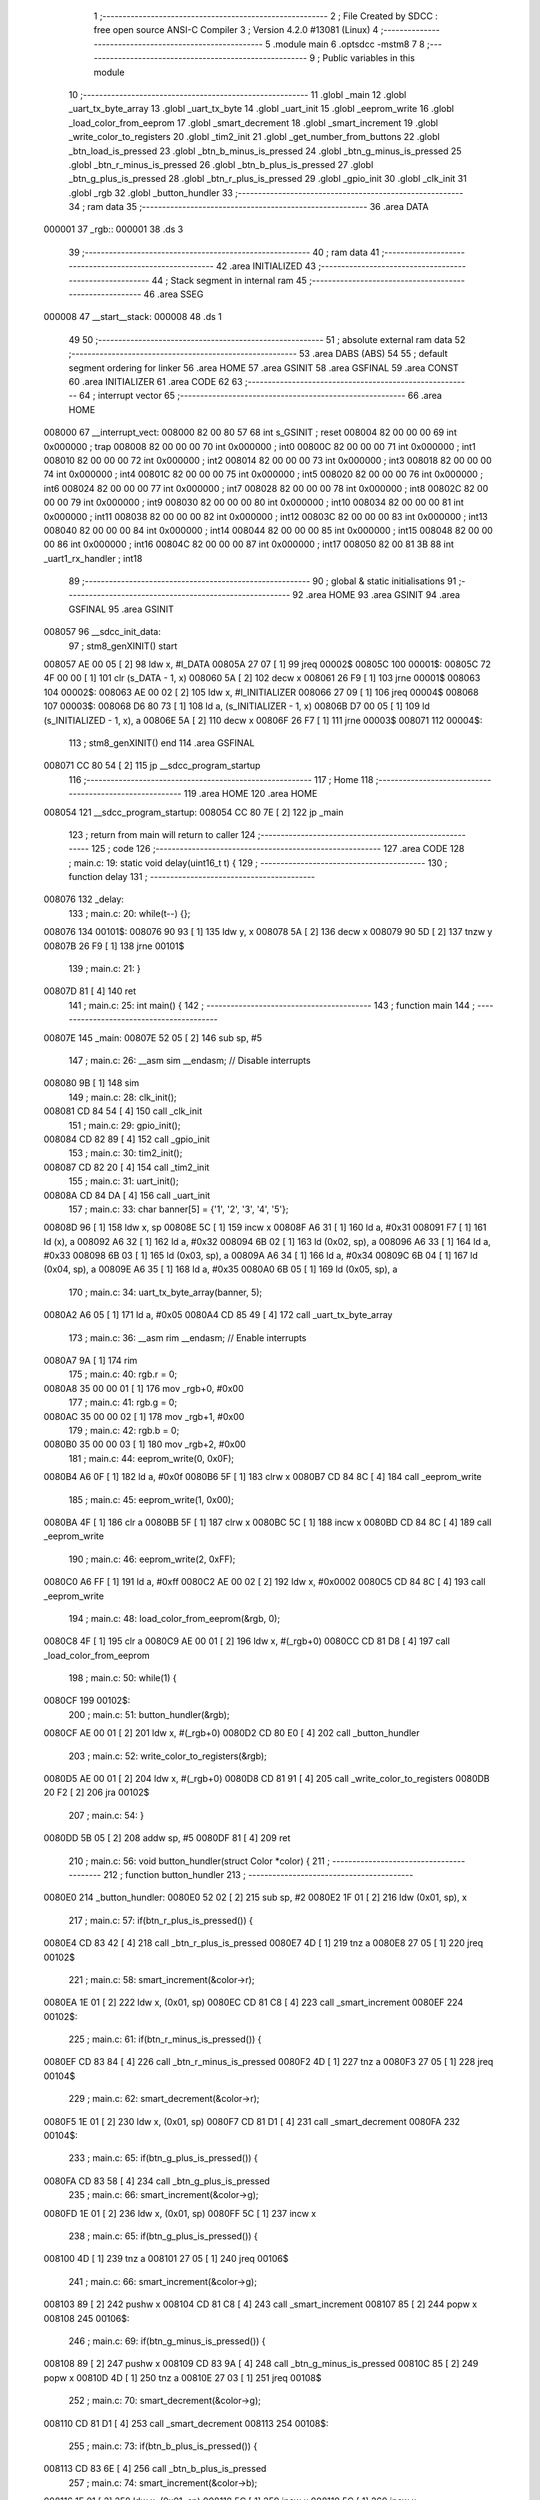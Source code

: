                                       1 ;--------------------------------------------------------
                                      2 ; File Created by SDCC : free open source ANSI-C Compiler
                                      3 ; Version 4.2.0 #13081 (Linux)
                                      4 ;--------------------------------------------------------
                                      5 	.module main
                                      6 	.optsdcc -mstm8
                                      7 	
                                      8 ;--------------------------------------------------------
                                      9 ; Public variables in this module
                                     10 ;--------------------------------------------------------
                                     11 	.globl _main
                                     12 	.globl _uart_tx_byte_array
                                     13 	.globl _uart_tx_byte
                                     14 	.globl _uart_init
                                     15 	.globl _eeprom_write
                                     16 	.globl _load_color_from_eeprom
                                     17 	.globl _smart_decrement
                                     18 	.globl _smart_increment
                                     19 	.globl _write_color_to_registers
                                     20 	.globl _tim2_init
                                     21 	.globl _get_number_from_buttons
                                     22 	.globl _btn_load_is_pressed
                                     23 	.globl _btn_b_minus_is_pressed
                                     24 	.globl _btn_g_minus_is_pressed
                                     25 	.globl _btn_r_minus_is_pressed
                                     26 	.globl _btn_b_plus_is_pressed
                                     27 	.globl _btn_g_plus_is_pressed
                                     28 	.globl _btn_r_plus_is_pressed
                                     29 	.globl _gpio_init
                                     30 	.globl _clk_init
                                     31 	.globl _rgb
                                     32 	.globl _button_hundler
                                     33 ;--------------------------------------------------------
                                     34 ; ram data
                                     35 ;--------------------------------------------------------
                                     36 	.area DATA
      000001                         37 _rgb::
      000001                         38 	.ds 3
                                     39 ;--------------------------------------------------------
                                     40 ; ram data
                                     41 ;--------------------------------------------------------
                                     42 	.area INITIALIZED
                                     43 ;--------------------------------------------------------
                                     44 ; Stack segment in internal ram
                                     45 ;--------------------------------------------------------
                                     46 	.area	SSEG
      000008                         47 __start__stack:
      000008                         48 	.ds	1
                                     49 
                                     50 ;--------------------------------------------------------
                                     51 ; absolute external ram data
                                     52 ;--------------------------------------------------------
                                     53 	.area DABS (ABS)
                                     54 
                                     55 ; default segment ordering for linker
                                     56 	.area HOME
                                     57 	.area GSINIT
                                     58 	.area GSFINAL
                                     59 	.area CONST
                                     60 	.area INITIALIZER
                                     61 	.area CODE
                                     62 
                                     63 ;--------------------------------------------------------
                                     64 ; interrupt vector
                                     65 ;--------------------------------------------------------
                                     66 	.area HOME
      008000                         67 __interrupt_vect:
      008000 82 00 80 57             68 	int s_GSINIT ; reset
      008004 82 00 00 00             69 	int 0x000000 ; trap
      008008 82 00 00 00             70 	int 0x000000 ; int0
      00800C 82 00 00 00             71 	int 0x000000 ; int1
      008010 82 00 00 00             72 	int 0x000000 ; int2
      008014 82 00 00 00             73 	int 0x000000 ; int3
      008018 82 00 00 00             74 	int 0x000000 ; int4
      00801C 82 00 00 00             75 	int 0x000000 ; int5
      008020 82 00 00 00             76 	int 0x000000 ; int6
      008024 82 00 00 00             77 	int 0x000000 ; int7
      008028 82 00 00 00             78 	int 0x000000 ; int8
      00802C 82 00 00 00             79 	int 0x000000 ; int9
      008030 82 00 00 00             80 	int 0x000000 ; int10
      008034 82 00 00 00             81 	int 0x000000 ; int11
      008038 82 00 00 00             82 	int 0x000000 ; int12
      00803C 82 00 00 00             83 	int 0x000000 ; int13
      008040 82 00 00 00             84 	int 0x000000 ; int14
      008044 82 00 00 00             85 	int 0x000000 ; int15
      008048 82 00 00 00             86 	int 0x000000 ; int16
      00804C 82 00 00 00             87 	int 0x000000 ; int17
      008050 82 00 81 3B             88 	int _uart1_rx_handler ; int18
                                     89 ;--------------------------------------------------------
                                     90 ; global & static initialisations
                                     91 ;--------------------------------------------------------
                                     92 	.area HOME
                                     93 	.area GSINIT
                                     94 	.area GSFINAL
                                     95 	.area GSINIT
      008057                         96 __sdcc_init_data:
                                     97 ; stm8_genXINIT() start
      008057 AE 00 05         [ 2]   98 	ldw x, #l_DATA
      00805A 27 07            [ 1]   99 	jreq	00002$
      00805C                        100 00001$:
      00805C 72 4F 00 00      [ 1]  101 	clr (s_DATA - 1, x)
      008060 5A               [ 2]  102 	decw x
      008061 26 F9            [ 1]  103 	jrne	00001$
      008063                        104 00002$:
      008063 AE 00 02         [ 2]  105 	ldw	x, #l_INITIALIZER
      008066 27 09            [ 1]  106 	jreq	00004$
      008068                        107 00003$:
      008068 D6 80 73         [ 1]  108 	ld	a, (s_INITIALIZER - 1, x)
      00806B D7 00 05         [ 1]  109 	ld	(s_INITIALIZED - 1, x), a
      00806E 5A               [ 2]  110 	decw	x
      00806F 26 F7            [ 1]  111 	jrne	00003$
      008071                        112 00004$:
                                    113 ; stm8_genXINIT() end
                                    114 	.area GSFINAL
      008071 CC 80 54         [ 2]  115 	jp	__sdcc_program_startup
                                    116 ;--------------------------------------------------------
                                    117 ; Home
                                    118 ;--------------------------------------------------------
                                    119 	.area HOME
                                    120 	.area HOME
      008054                        121 __sdcc_program_startup:
      008054 CC 80 7E         [ 2]  122 	jp	_main
                                    123 ;	return from main will return to caller
                                    124 ;--------------------------------------------------------
                                    125 ; code
                                    126 ;--------------------------------------------------------
                                    127 	.area CODE
                                    128 ;	main.c: 19: static void delay(uint16_t t) {
                                    129 ;	-----------------------------------------
                                    130 ;	 function delay
                                    131 ;	-----------------------------------------
      008076                        132 _delay:
                                    133 ;	main.c: 20: while(t--) {};
      008076                        134 00101$:
      008076 90 93            [ 1]  135 	ldw	y, x
      008078 5A               [ 2]  136 	decw	x
      008079 90 5D            [ 2]  137 	tnzw	y
      00807B 26 F9            [ 1]  138 	jrne	00101$
                                    139 ;	main.c: 21: }
      00807D 81               [ 4]  140 	ret
                                    141 ;	main.c: 25: int main() {
                                    142 ;	-----------------------------------------
                                    143 ;	 function main
                                    144 ;	-----------------------------------------
      00807E                        145 _main:
      00807E 52 05            [ 2]  146 	sub	sp, #5
                                    147 ;	main.c: 26: __asm sim __endasm; // Disable interrupts
      008080 9B               [ 1]  148 	sim	
                                    149 ;	main.c: 28: clk_init();
      008081 CD 84 54         [ 4]  150 	call	_clk_init
                                    151 ;	main.c: 29: gpio_init();
      008084 CD 82 89         [ 4]  152 	call	_gpio_init
                                    153 ;	main.c: 30: tim2_init();
      008087 CD 82 20         [ 4]  154 	call	_tim2_init
                                    155 ;	main.c: 31: uart_init();
      00808A CD 84 DA         [ 4]  156 	call	_uart_init
                                    157 ;	main.c: 33: char banner[5] = {'1', '2', '3', '4', '5'};
      00808D 96               [ 1]  158 	ldw	x, sp
      00808E 5C               [ 1]  159 	incw	x
      00808F A6 31            [ 1]  160 	ld	a, #0x31
      008091 F7               [ 1]  161 	ld	(x), a
      008092 A6 32            [ 1]  162 	ld	a, #0x32
      008094 6B 02            [ 1]  163 	ld	(0x02, sp), a
      008096 A6 33            [ 1]  164 	ld	a, #0x33
      008098 6B 03            [ 1]  165 	ld	(0x03, sp), a
      00809A A6 34            [ 1]  166 	ld	a, #0x34
      00809C 6B 04            [ 1]  167 	ld	(0x04, sp), a
      00809E A6 35            [ 1]  168 	ld	a, #0x35
      0080A0 6B 05            [ 1]  169 	ld	(0x05, sp), a
                                    170 ;	main.c: 34: uart_tx_byte_array(banner, 5);
      0080A2 A6 05            [ 1]  171 	ld	a, #0x05
      0080A4 CD 85 49         [ 4]  172 	call	_uart_tx_byte_array
                                    173 ;	main.c: 36: __asm rim __endasm; // Enable interrupts
      0080A7 9A               [ 1]  174 	rim	
                                    175 ;	main.c: 40: rgb.r = 0;
      0080A8 35 00 00 01      [ 1]  176 	mov	_rgb+0, #0x00
                                    177 ;	main.c: 41: rgb.g = 0;
      0080AC 35 00 00 02      [ 1]  178 	mov	_rgb+1, #0x00
                                    179 ;	main.c: 42: rgb.b = 0;
      0080B0 35 00 00 03      [ 1]  180 	mov	_rgb+2, #0x00
                                    181 ;	main.c: 44: eeprom_write(0, 0x0F);
      0080B4 A6 0F            [ 1]  182 	ld	a, #0x0f
      0080B6 5F               [ 1]  183 	clrw	x
      0080B7 CD 84 8C         [ 4]  184 	call	_eeprom_write
                                    185 ;	main.c: 45: eeprom_write(1, 0x00);
      0080BA 4F               [ 1]  186 	clr	a
      0080BB 5F               [ 1]  187 	clrw	x
      0080BC 5C               [ 1]  188 	incw	x
      0080BD CD 84 8C         [ 4]  189 	call	_eeprom_write
                                    190 ;	main.c: 46: eeprom_write(2, 0xFF);
      0080C0 A6 FF            [ 1]  191 	ld	a, #0xff
      0080C2 AE 00 02         [ 2]  192 	ldw	x, #0x0002
      0080C5 CD 84 8C         [ 4]  193 	call	_eeprom_write
                                    194 ;	main.c: 48: load_color_from_eeprom(&rgb, 0);
      0080C8 4F               [ 1]  195 	clr	a
      0080C9 AE 00 01         [ 2]  196 	ldw	x, #(_rgb+0)
      0080CC CD 81 D8         [ 4]  197 	call	_load_color_from_eeprom
                                    198 ;	main.c: 50: while(1) {
      0080CF                        199 00102$:
                                    200 ;	main.c: 51: button_hundler(&rgb);
      0080CF AE 00 01         [ 2]  201 	ldw	x, #(_rgb+0)
      0080D2 CD 80 E0         [ 4]  202 	call	_button_hundler
                                    203 ;	main.c: 52: write_color_to_registers(&rgb);
      0080D5 AE 00 01         [ 2]  204 	ldw	x, #(_rgb+0)
      0080D8 CD 81 91         [ 4]  205 	call	_write_color_to_registers
      0080DB 20 F2            [ 2]  206 	jra	00102$
                                    207 ;	main.c: 54: }
      0080DD 5B 05            [ 2]  208 	addw	sp, #5
      0080DF 81               [ 4]  209 	ret
                                    210 ;	main.c: 56: void button_hundler(struct Color *color) {
                                    211 ;	-----------------------------------------
                                    212 ;	 function button_hundler
                                    213 ;	-----------------------------------------
      0080E0                        214 _button_hundler:
      0080E0 52 02            [ 2]  215 	sub	sp, #2
      0080E2 1F 01            [ 2]  216 	ldw	(0x01, sp), x
                                    217 ;	main.c: 57: if(btn_r_plus_is_pressed()) {
      0080E4 CD 83 42         [ 4]  218 	call	_btn_r_plus_is_pressed
      0080E7 4D               [ 1]  219 	tnz	a
      0080E8 27 05            [ 1]  220 	jreq	00102$
                                    221 ;	main.c: 58: smart_increment(&color->r);
      0080EA 1E 01            [ 2]  222 	ldw	x, (0x01, sp)
      0080EC CD 81 C8         [ 4]  223 	call	_smart_increment
      0080EF                        224 00102$:
                                    225 ;	main.c: 61: if(btn_r_minus_is_pressed()) {
      0080EF CD 83 84         [ 4]  226 	call	_btn_r_minus_is_pressed
      0080F2 4D               [ 1]  227 	tnz	a
      0080F3 27 05            [ 1]  228 	jreq	00104$
                                    229 ;	main.c: 62: smart_decrement(&color->r);
      0080F5 1E 01            [ 2]  230 	ldw	x, (0x01, sp)
      0080F7 CD 81 D1         [ 4]  231 	call	_smart_decrement
      0080FA                        232 00104$:
                                    233 ;	main.c: 65: if(btn_g_plus_is_pressed()) {
      0080FA CD 83 58         [ 4]  234 	call	_btn_g_plus_is_pressed
                                    235 ;	main.c: 66: smart_increment(&color->g);
      0080FD 1E 01            [ 2]  236 	ldw	x, (0x01, sp)
      0080FF 5C               [ 1]  237 	incw	x
                                    238 ;	main.c: 65: if(btn_g_plus_is_pressed()) {
      008100 4D               [ 1]  239 	tnz	a
      008101 27 05            [ 1]  240 	jreq	00106$
                                    241 ;	main.c: 66: smart_increment(&color->g);
      008103 89               [ 2]  242 	pushw	x
      008104 CD 81 C8         [ 4]  243 	call	_smart_increment
      008107 85               [ 2]  244 	popw	x
      008108                        245 00106$:
                                    246 ;	main.c: 69: if(btn_g_minus_is_pressed()) {
      008108 89               [ 2]  247 	pushw	x
      008109 CD 83 9A         [ 4]  248 	call	_btn_g_minus_is_pressed
      00810C 85               [ 2]  249 	popw	x
      00810D 4D               [ 1]  250 	tnz	a
      00810E 27 03            [ 1]  251 	jreq	00108$
                                    252 ;	main.c: 70: smart_decrement(&color->g);
      008110 CD 81 D1         [ 4]  253 	call	_smart_decrement
      008113                        254 00108$:
                                    255 ;	main.c: 73: if(btn_b_plus_is_pressed()) {
      008113 CD 83 6E         [ 4]  256 	call	_btn_b_plus_is_pressed
                                    257 ;	main.c: 74: smart_increment(&color->b);
      008116 1E 01            [ 2]  258 	ldw	x, (0x01, sp)
      008118 5C               [ 1]  259 	incw	x
      008119 5C               [ 1]  260 	incw	x
                                    261 ;	main.c: 73: if(btn_b_plus_is_pressed()) {
      00811A 4D               [ 1]  262 	tnz	a
      00811B 27 05            [ 1]  263 	jreq	00110$
                                    264 ;	main.c: 74: smart_increment(&color->b);
      00811D 89               [ 2]  265 	pushw	x
      00811E CD 81 C8         [ 4]  266 	call	_smart_increment
      008121 85               [ 2]  267 	popw	x
      008122                        268 00110$:
                                    269 ;	main.c: 77: if(btn_b_minus_is_pressed()) {
      008122 89               [ 2]  270 	pushw	x
      008123 CD 83 B0         [ 4]  271 	call	_btn_b_minus_is_pressed
      008126 85               [ 2]  272 	popw	x
      008127 4D               [ 1]  273 	tnz	a
      008128 27 03            [ 1]  274 	jreq	00112$
                                    275 ;	main.c: 78: smart_decrement(&color->b);
      00812A CD 81 D1         [ 4]  276 	call	_smart_decrement
      00812D                        277 00112$:
                                    278 ;	main.c: 84: if(btn_load_is_pressed()) {
      00812D CD 83 DC         [ 4]  279 	call	_btn_load_is_pressed
      008130 4D               [ 1]  280 	tnz	a
      008131 27 05            [ 1]  281 	jreq	00115$
                                    282 ;	main.c: 85: uint8_t cell_number = get_number_from_buttons();
      008133 5B 02            [ 2]  283 	addw	sp, #2
      008135 CC 83 FA         [ 2]  284 	jp	_get_number_from_buttons
                                    285 ;	main.c: 86: if(cell_number == 0) {
      008138                        286 00115$:
                                    287 ;	main.c: 93: }
      008138 5B 02            [ 2]  288 	addw	sp, #2
      00813A 81               [ 4]  289 	ret
                                    290 ;	main.c: 95: extern void uart1_rx_handler(void) __interrupt(18) {
                                    291 ;	-----------------------------------------
                                    292 ;	 function uart1_rx_handler
                                    293 ;	-----------------------------------------
      00813B                        294 _uart1_rx_handler:
      00813B 4F               [ 1]  295 	clr	a
      00813C 62               [ 2]  296 	div	x, a
      00813D 88               [ 1]  297 	push	a
                                    298 ;	main.c: 96: rgb.r = 0;
      00813E 35 00 00 01      [ 1]  299 	mov	_rgb+0, #0x00
                                    300 ;	main.c: 97: rgb.g = 0;
      008142 35 00 00 02      [ 1]  301 	mov	_rgb+1, #0x00
                                    302 ;	main.c: 98: rgb.b = 0;
      008146 35 00 00 03      [ 1]  303 	mov	_rgb+2, #0x00
                                    304 ;	main.c: 99: write_color_to_registers(&rgb);
      00814A AE 00 01         [ 2]  305 	ldw	x, #(_rgb+0)
      00814D CD 81 91         [ 4]  306 	call	_write_color_to_registers
                                    307 ;	main.c: 101: UART1_SR &= ~(1 << 5); // Clear interrupt
      008150 72 1B 52 30      [ 1]  308 	bres	0x5230, #5
                                    309 ;	main.c: 102: char byte = UART1_DR;
      008154 C6 52 31         [ 1]  310 	ld	a, 0x5231
      008157 6B 01            [ 1]  311 	ld	(0x01, sp), a
                                    312 ;	main.c: 103: uart_tx_byte(&byte);
      008159 96               [ 1]  313 	ldw	x, sp
      00815A 5C               [ 1]  314 	incw	x
      00815B CD 85 31         [ 4]  315 	call	_uart_tx_byte
                                    316 ;	main.c: 104: }
      00815E 84               [ 1]  317 	pop	a
      00815F 80               [11]  318 	iret
                                    319 	.area CODE
                                    320 	.area CONST
                                    321 	.area INITIALIZER
                                    322 	.area CABS (ABS)
